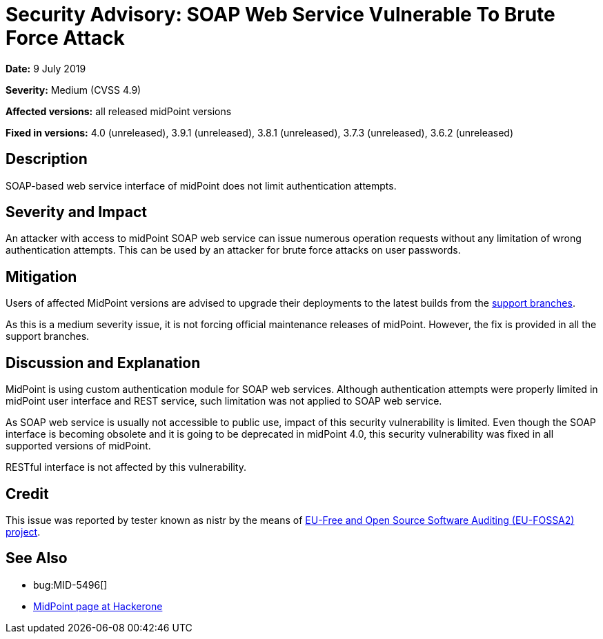 = Security Advisory: SOAP Web Service Vulnerable To Brute Force Attack
:page-wiki-name: Security Advisory: SOAP Web Service Vulnerable To Brute Force Attack
:page-wiki-id: 34570341
:page-wiki-metadata-create-user: semancik
:page-wiki-metadata-create-date: 2019-07-09T15:24:20.720+02:00
:page-wiki-metadata-modify-user: semancik
:page-wiki-metadata-modify-date: 2019-07-09T15:39:33.654+02:00
:page-nav-title: SOAP Web Service Vulnerable To Brute Force Attack
:page-display-order: 9
:page-moved-from: /midpoint/reference/security/advisories/009-soap-web-service-vulnerable-to-brute-force-attack
:page-upkeep-status: green

*Date:* 9 July 2019

*Severity:* Medium (CVSS 4.9)

*Affected versions:* all released midPoint versions

*Fixed in versions:* 4.0 (unreleased), 3.9.1 (unreleased), 3.8.1 (unreleased), 3.7.3 (unreleased), 3.6.2 (unreleased)


== Description

SOAP-based web service interface of midPoint does not limit authentication attempts.


== Severity and Impact

An attacker with access to midPoint SOAP web service can issue numerous operation requests without any limitation of wrong authentication attempts.
This can be used by an attacker for brute force attacks on user passwords.


== Mitigation

Users of affected MidPoint versions are advised to upgrade their deployments to the latest builds from the xref:/midpoint/install/bare-installation/using-support-branch/[support branches].

As this is a medium severity issue, it is not forcing official maintenance releases of midPoint.
However, the fix is provided in all the support branches.


== Discussion and Explanation

MidPoint is using custom authentication module for SOAP web services.
Although authentication attempts were properly limited in midPoint user interface and REST service, such limitation was not applied to SOAP web service.

As SOAP web service is usually not accessible to public use, impact of this security vulnerability is limited.
Even though the SOAP interface is becoming obsolete and it is going to be deprecated in midPoint 4.0, this security vulnerability was fixed in all supported versions of midPoint.

RESTful interface is not affected by this vulnerability.


== Credit

This issue was reported by tester known as nistr by the means of link:https://joinup.ec.europa.eu/collection/eu-fossa-2/about[EU-Free and Open Source Software Auditing (EU-FOSSA2) project].


== See Also

* bug:MID-5496[]

* link:https://hackerone.com/midpoint_h1c?view_policy=true[MidPoint page at Hackerone]
